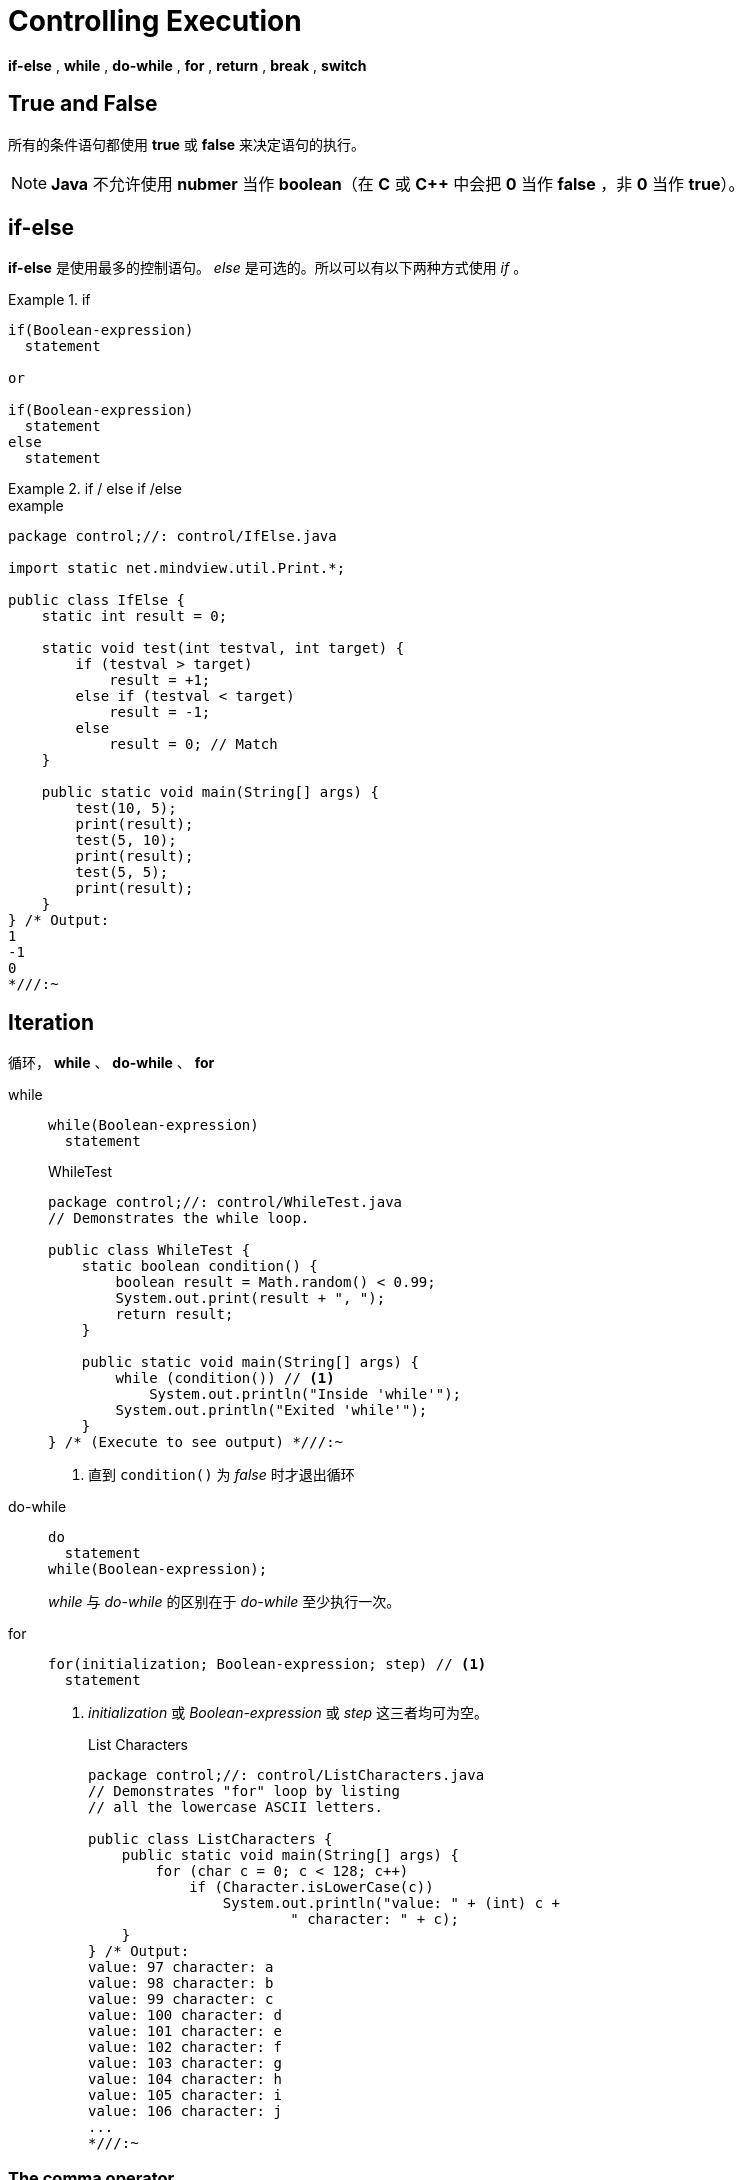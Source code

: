 = Controlling Execution

*if-else* , *while* , *do-while* , *for* , *return* , *break* , *switch*

== *True* and *False*
所有的条件语句都使用 *true* 或 *false* 来决定语句的执行。
[NOTE]
====
*Java* 不允许使用 *nubmer* 当作 *boolean*（在 *C* 或 *C++* 中会把 *0* 当作 *false* ，非 *0* 当作 *true*）。
====

== *if-else*
*if-else* 是使用最多的控制语句。 _else_ 是可选的。所以可以有以下两种方式使用 _if_ 。

.if
====
[source,java]
----
if(Boolean-expression)
  statement

or

if(Boolean-expression)
  statement
else
  statement
----
====

.if / else if /else
====
.example
[source,java]
----
package control;//: control/IfElse.java

import static net.mindview.util.Print.*;

public class IfElse {
    static int result = 0;

    static void test(int testval, int target) {
        if (testval > target)
            result = +1;
        else if (testval < target)
            result = -1;
        else
            result = 0; // Match
    }

    public static void main(String[] args) {
        test(10, 5);
        print(result);
        test(5, 10);
        print(result);
        test(5, 5);
        print(result);
    }
} /* Output:
1
-1
0
*///:~
----
====

== Iteration
循环， *while* 、 *do-while* 、 *for*

while::
+
[source,java]
----
while(Boolean-expression)
  statement
----
+
.WhileTest
[source,java]
----
package control;//: control/WhileTest.java
// Demonstrates the while loop.

public class WhileTest {
    static boolean condition() {
        boolean result = Math.random() < 0.99;
        System.out.print(result + ", ");
        return result;
    }

    public static void main(String[] args) {
        while (condition()) // <1>
            System.out.println("Inside 'while'");
        System.out.println("Exited 'while'");
    }
} /* (Execute to see output) *///:~
----
<1> 直到 `condition()` 为 _false_ 时才退出循环

do-while::
+
[source,java]
----
do
  statement
while(Boolean-expression);
----
+
_while_ 与 _do-while_ 的区别在于 _do-while_ 至少执行一次。

for::
+
[source,java]
----
for(initialization; Boolean-expression; step) // <1>
  statement
----
<1> _initialization_ 或 _Boolean-expression_ 或 _step_ 这三者均可为空。
+
.List Characters
[source,java]
----
package control;//: control/ListCharacters.java
// Demonstrates "for" loop by listing
// all the lowercase ASCII letters.

public class ListCharacters {
    public static void main(String[] args) {
        for (char c = 0; c < 128; c++)
            if (Character.isLowerCase(c))
                System.out.println("value: " + (int) c +
                        " character: " + c);
    }
} /* Output:
value: 97 character: a
value: 98 character: b
value: 99 character: c
value: 100 character: d
value: 101 character: e
value: 102 character: f
value: 103 character: g
value: 104 character: h
value: 105 character: i
value: 106 character: j
...
*///:~
----

=== The comma operator
在 _for_ 循环中，可以使用多个 _comma_ 。

.comma operator
[source,java]
----
package control;//: control/CommaOperator.java

public class CommaOperator {
  public static void main(String[] args) {
    for(int i = 1, j = i + 10; i < 5; i++, j = i * 2) { // <1>
      System.out.println("i = " + i + " j = " + j);
    }
  }
} /* Output:
i = 1 j = 11
i = 2 j = 4
i = 3 j = 6
i = 4 j = 8
*///:~
----
<1> 以逗号隔开，初始化多个相同类型的变量等。

== Foreach Syntax
*JavaSE~5~* 推出了更简洁的迭代 _Array_ 与 _Container_ 的 _for_ 语法，这也被称为 _foreach syntax_ 。不再需要初始化一个 *int* 类型变量来遍历整个序列， _foreach_ 直接将每次迭代的 _item_ 给你。


.foreach array
[source,java]
----
package control;//: control/ForEachFloat.java
import java.util.*;

public class ForEachFloat {
  public static void main(String[] args) {
    Random rand = new Random(47);
    float f[] = new float[10];
    for(int i = 0; i < 10; i++)
      f[i] = rand.nextFloat();
    for(float x : f) // <1>
      System.out.println(x);
  }
} /* Output:
0.72711575
0.39982635
0.5309454
0.0534122
0.16020656
0.57799757
0.18847865
0.4170137
0.51660204
0.73734957
*///:~
----
<1> 直接遍历了数组，并且每次迭代时将每一个 _item_ 给你。

.foreach char array
[source,java]
----
package control;//: control/ForEachString.java

public class ForEachString {
  public static void main(String[] args) {
    for(char c : "An African Swallow".toCharArray() ) // <1>
      System.out.print(c + " ");
  }
} /* Output:
A n   A f r i c a n   S w a l l o w
*///:~
----
<1> 迭代 _char_ 数组

[TIP]
====
_foreach_ 可以用于所有实现了 *Iterable* 接口的对象。
====


== *return*
*return* 关键字的用处：

. 指定方法的返回值（如果方法不是 _void_ ）
. 退出当前方法

[source,java]
----
package control;//: control/IfElse2.java
import static net.mindview.util.Print.*;

public class IfElse2 {
  static int test(int testval, int target) {
    if(testval > target)
      return +1;
    else if(testval < target)
      return -1;
    else
      return 0; // Match // <1>
  }
  public static void main(String[] args) {
    print(test(10, 5));
    print(test(5, 10));
    print(test(5, 5));
  }
} /* Output:
1
-1
0
*///:~
----
<1> 其实这里可以不再需要 _else_ ，因为 _return_ 执行后方法就结果了。

[TIP]
====
如果 _method_ 的返回值类型为 _void_ ，那么可以不用指定 _return_ 。

如果 _method_ 的返回值为明确的某一类型，那么就必须在方法中指定 _return_ 。
====

== *break* and *continue*
在循环内部可以通过 *break* 与 *continue* 控制循环。

[horizontal]
break:: 不再执行余下代码，并跳出当前循环。
continue:: 停止当前执行，并跳到循环开始处继续执行。

.Break and Continue
[source,java]
----
package control;//: control/BreakAndContinue.java
// Demonstrates break and continue keywords.
import static net.mindview.util.Range.*;

public class BreakAndContinue {
  public static void main(String[] args) {
    for(int i = 0; i < 100; i++) {
      if(i == 74) break; // Out of for loop
      if(i % 9 != 0) continue; // Next iteration
      System.out.print(i + " ");
    }
    System.out.println();
    // Using foreach:
    for(int i : range(100)) {
      if(i == 74) break; // Out of for loop
      if(i % 9 != 0) continue; // Next iteration
      System.out.print(i + " ");
    }
    System.out.println();
    int i = 0;
    // An "infinite loop":
    while(true) {
      i++;
      int j = i * 27;
      if(j == 1269) break; // Out of loop
      if(i % 10 != 0) continue; // Top of loop
      System.out.print(i + " ");
    }
  }
} /* Output:
0 9 18 27 36 45 54 63 72
0 9 18 27 36 45 54 63 72
10 20 30 40
*///:~
----

== The infamous “goto”

*goto* 是指如在条件A处跳到B处，条件B处又直接跳转到A处。

问题的本身不是使用 *goto* ，而是过度使用 *goto* ，最终导致程序控制流程惨不忍睹。其实某些特殊情况，使用 *goto* 是非常方便地能解决问题的。

[TIP]
====
*goto* 在 *java* 中是保留的关键字，而且也没有使用 *goto* 了。
====

在 *java* 中可以使用 _label_ 与 _break_ 或 _continue_ 来达到类似 _goto_ 的 _jump_ 效果。

label::
label就是一个标识符，以冒号结尾。
+
[source,java]
----
label1:{
  statement;
}

label2:
outer-iteration {
  inner-iteration {
    //...
    break; // <1>
    //...
    continue; // <2>
    //...
    continue label1; // <3>
    //...
    break label1; // <4>
  }
}
----
<1> break inner-iteration
<2> continue inner-iteration
<3> continue outer-iteration
<4> break outer-interation

使用 _label_ 最有用处的地方主要还是在循环中，因为 _break_ 与 _continue_ 只能跳出当前的循环，对付嵌套循环就不好办了。


.Labeled For
[source,java]
----
package control;//: control/LabeledFor.java
// For loops with "labeled break" and "labeled continue."
import static net.mindview.util.Print.*;

public class LabeledFor {
  public static void main(String[] args) {
    int i = 0;
    outer: // Can't have statements here
    for(; true ;) { // infinite loop
      inner: // Can't have statements here
      for(; i < 10; i++) {
        print("i = " + i);
        if(i == 2) {
          print("continue");
          continue;
        }
        if(i == 3) {
          print("break");
          i++; // Otherwise i never
               // gets incremented.
          break;
        }
        if(i == 7) {
          print("continue outer");
          i++; // Otherwise i never
               // gets incremented.
          continue outer;
        }
        if(i == 8) {
          print("break outer");
          break outer; // <1>
        }
        for(int k = 0; k < 5; k++) {
          if(k == 3) {
            print("continue inner");
            continue inner;
          }
        }
      }
    }
    // Can't break or continue to labels here
  }
} /* Output:
i = 0
continue inner
i = 1
continue inner
i = 2
continue
i = 3
break
i = 4
continue inner
i = 5
continue inner
i = 6
continue inner
i = 7
continue outer
i = 8
break outer
*///:~
----
<1> 如果跳转外层循环后，方法就结束了的话，也可以直接使用 _return_

.Labeled While
[source,java]
----
package control;//: control/LabeledWhile.java
// While loops with "labeled break" and "labeled continue."
import static net.mindview.util.Print.*;

public class LabeledWhile {
  public static void main(String[] args) {
    int i = 0;
    outer:
    while(true) {
      print("Outer while loop");
      while(true) {
        i++;
        print("i = " + i);
        if(i == 1) {
          print("continue");
          continue;
        }
        if(i == 3) {
          print("continue outer");
          continue outer;
        }
        if(i == 5) {
          print("break");
          break;
        }
        if(i == 7) {
          print("break outer");
          break outer;
        }
      }
    }
  }
} /* Output:
Outer while loop
i = 1
continue
i = 2
i = 3
continue outer
Outer while loop
i = 4
i = 5
break
Outer while loop
i = 6
i = 7
break outer
*///:~
----

[CAUTION]
====
不推荐使用 _label_ ，除非在遇到嵌套循环不好处理时。

使用 _label_ 将降低程序可读性、可分析性，使代码难维护。
====

== switch
*switch* 有时也被称为选择语句。

switch::
+
[source,java]
----
switch(integral-selector) {
  case integral-value1 : statement; break;
  case integral-value2 : statement; break; // <1>
  case integral-value3 : statement; break;
  case integral-value4 : statement; break;
  case integral-value5 : statement; break;
  // ...
  default: statement;
}
----
<1> _break_ 是可选的，如果没有 _break_ ，则会一直执行下面的 _case_ 直到遇到 _break_ 。
+
*swtich* 将 _integral-selector_ 与所有的 _case_ 进行比较。如果匹配，则执行对应的 _statement_ ，否则执行 _default statement_ 。


.VowelAndConsonants
[source,java]
----
package control;//: control/VowelsAndConsonants.java
// Demonstrates the switch statement.
import java.util.*;
import static net.mindview.util.Print.*;

public class VowelsAndConsonants {
  public static void main(String[] args) {
    Random rand = new Random(47);
    for(int i = 0; i < 100; i++) {
      int c = rand.nextInt(26) + 'a';
      printnb((char)c + ", " + c + ": ");
      switch(c) {
        case 'a':
        case 'e':
        case 'i':
        case 'o':
        case 'u': print("vowel");
                  break;
        case 'y':
        case 'w': print("Sometimes a vowel");
                  break;
        default:  print("consonant");
      }
    }
  }
} /* Output:
y, 121: Sometimes a vowel
n, 110: consonant
z, 122: consonant
b, 98: consonant
r, 114: consonant
n, 110: consonant
y, 121: Sometimes a vowel
g, 103: consonant
c, 99: consonant
f, 102: consonant
o, 111: vowel
w, 119: Sometimes a vowel
z, 122: consonant
...
*///:~
----

== Summary
